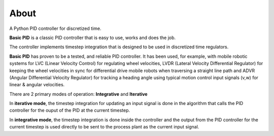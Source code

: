 
About
*****

A Python PID controller for discretized time.

**Basic PID** is a classic PID controller that is easy to use, works and does the job.

The controller implements timestep integration that is designed to be used in discretized time regulators.

**Basic PID** has proven to be a tested, and reliable PID controller. It has been used, for example, with mobile robotic systems for LVC (Linear Velocity Control) for regulating wheel velocities, LVDR (Lateral Velocity Differential Regulator) for keeping the wheel velocities in sync for differential drive mobile robots when traversing a straight line path and ADVR (Angular Differential Velocity Regulator) for tracking a heading angle using typical motion control input signals (v,w) for linear & angular velocities.

There are 2 primary modes of operation:  **Integrative** and **Iterative**

In **iterative mode**, the timestep integration for updating an input signal is done in the algorithm that calls the PID controller for the ouput of the PID at the current timestep.

In **integrative mode**, the timestep integration is done inside the controller and the output from the PID controller for the current timestep is used directly to be sent to the process plant as the current input signal.
